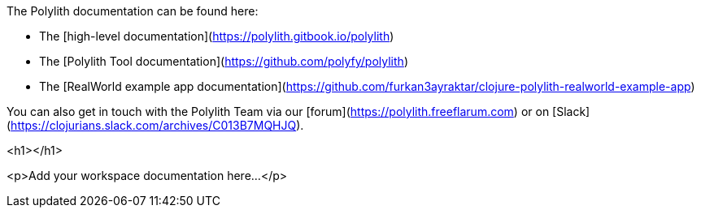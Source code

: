 
The Polylith documentation can be found here:

- The [high-level documentation](https://polylith.gitbook.io/polylith)
- The [Polylith Tool documentation](https://github.com/polyfy/polylith)
- The [RealWorld example app documentation](https://github.com/furkan3ayraktar/clojure-polylith-realworld-example-app)

You can also get in touch with the Polylith Team via our [forum](https://polylith.freeflarum.com) or on [Slack](https://clojurians.slack.com/archives/C013B7MQHJQ).

<h1></h1>

<p>Add your workspace documentation here...</p>
